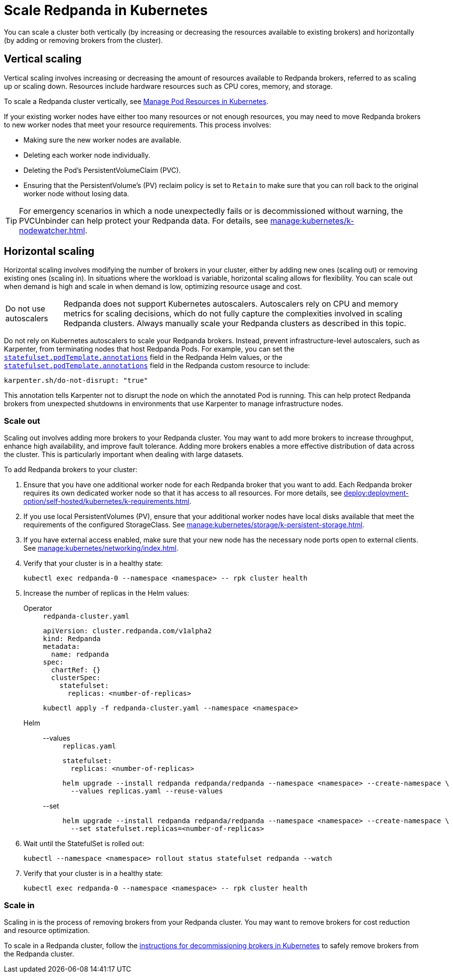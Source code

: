 = Scale Redpanda in Kubernetes
:description: Learn how to scale a Redpanda cluster vertically to increase its resources and horizontally to add or remove brokers from a cluster.
:page-aliases: manage:kubernetes/scale.adoc
:page-categories: Management, Scaling
:env-kubernetes: true

You can scale a cluster both vertically (by increasing or decreasing the resources available to existing brokers) and horizontally (by adding or removing brokers from the cluster).

== Vertical scaling

Vertical scaling involves increasing or decreasing the amount of resources available to Redpanda brokers, referred to as scaling up or scaling down. Resources include hardware resources such as CPU cores, memory, and storage.

To scale a Redpanda cluster vertically, see xref:./k-manage-resources.adoc[Manage Pod Resources in Kubernetes].

If your existing worker nodes have either too many resources or not enough resources, you may need to move Redpanda brokers to new worker nodes that meet your resource requirements. This process involves:

- Making sure the new worker nodes are available.
- Deleting each worker node individually.
- Deleting the Pod's PersistentVolumeClaim (PVC).
- Ensuring that the PersistentVolume's (PV) reclaim policy is set to `Retain` to make sure that you can roll back to the original worker node without losing data.

TIP: For emergency scenarios in which a node unexpectedly fails or is decommissioned without warning, the PVCUnbinder can help protect your Redpanda data. For details, see xref:manage:kubernetes/k-nodewatcher.adoc[].

== Horizontal scaling

Horizontal scaling involves modifying the number of brokers in your cluster, either by adding new ones (scaling out) or removing existing ones (scaling in). In situations where the workload is variable, horizontal scaling allows for flexibility. You can scale out when demand is high and scale in when demand is low, optimizing resource usage and cost.

:caution-caption: Do not use autoscalers

CAUTION: Redpanda does not support Kubernetes autoscalers. Autoscalers rely on CPU and memory metrics for scaling decisions, which do not fully capture the complexities involved in scaling Redpanda clusters. Always manually scale your Redpanda clusters as described in this topic.

:caution-caption: Caution

Do not rely on Kubernetes autoscalers to scale your Redpanda brokers. Instead, prevent infrastructure-level autoscalers, such as Karpenter, from terminating nodes that host Redpanda Pods. For example, you can set the xref:reference:k-redpanda-helm-spec.adoc#statefulset-podtemplate-annotations[`statefulset.podTemplate.annotations`] field in the Redpanda Helm values, or the xref:reference:k-crd.adoc#k8s-api-github-com-redpanda-data-redpanda-operator-operator-api-redpanda-v1alpha2-podtemplate[`statefulset.podTemplate.annotations`] field in the Redpanda custom resource to include:

[,yaml]
----
karpenter.sh/do-not-disrupt: "true"
----

This annotation tells Karpenter not to disrupt the node on which the annotated Pod is running. This can help protect Redpanda brokers from unexpected shutdowns in environments that use Karpenter to manage infrastructure nodes.

=== Scale out

Scaling out involves adding more brokers to your Redpanda cluster. You may want to add more brokers to increase throughput, enhance high availability, and improve fault tolerance. Adding more brokers enables a more effective distribution of data across the cluster. This is particularly important when dealing with large datasets.

To add Redpanda brokers to your cluster:

. Ensure that you have one additional worker node for each Redpanda broker that you want to add. Each Redpanda broker requires its own dedicated worker node so that it has access to all resources. For more details, see xref:deploy:deployment-option/self-hosted/kubernetes/k-requirements.adoc[].

. If you use local PersistentVolumes (PV), ensure that your additional worker nodes have local disks available that meet the requirements of the configured StorageClass. See xref:manage:kubernetes/storage/k-persistent-storage.adoc[].

. If you have external access enabled, make sure that your new node has the necessary node ports open to external clients. See xref:manage:kubernetes/networking/index.adoc[].

. Verify that your cluster is in a healthy state:
+
```bash
kubectl exec redpanda-0 --namespace <namespace> -- rpk cluster health
```

. Increase the number of replicas in the Helm values:
+
[tabs]
======
Operator::
+
--
.`redpanda-cluster.yaml`
[,yaml]
----
apiVersion: cluster.redpanda.com/v1alpha2
kind: Redpanda
metadata:
  name: redpanda
spec:
  chartRef: {}
  clusterSpec:
    statefulset:
      replicas: <number-of-replicas>
----

```bash
kubectl apply -f redpanda-cluster.yaml --namespace <namespace>
```

--
Helm::
+
--
[tabs]
====
--values::
+
.`replicas.yaml`
[,yaml]
----
statefulset:
  replicas: <number-of-replicas>
----
+
```bash
helm upgrade --install redpanda redpanda/redpanda --namespace <namespace> --create-namespace \
  --values replicas.yaml --reuse-values
```

--set::
+
```bash
helm upgrade --install redpanda redpanda/redpanda --namespace <namespace> --create-namespace \
  --set statefulset.replicas=<number-of-replicas>
```

====
--
======

. Wait until the StatefulSet is rolled out:
+
```bash
kubectl --namespace <namespace> rollout status statefulset redpanda --watch
```

. Verify that your cluster is in a healthy state:
+
```bash
kubectl exec redpanda-0 --namespace <namespace> -- rpk cluster health
```

=== Scale in

Scaling in is the process of removing brokers from your Redpanda cluster. You may want to remove brokers for cost reduction and resource optimization.

To scale in a Redpanda cluster, follow the xref:manage:kubernetes/k-decommission-brokers.adoc[instructions for decommissioning brokers in Kubernetes] to safely remove brokers from the Redpanda cluster.



